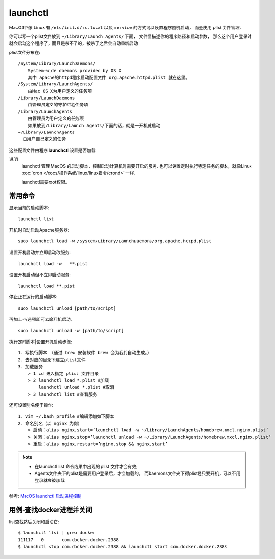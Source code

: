 ===========================
launchctl
===========================


.. post:: 2023-02-20 22:06:49
  :tags: Mac, Mac指令
  :category: 操作系统
  :author: YanQue
  :location: CD
  :language: zh-cn


MacOS不像 Linux 有 ``/etc/init.d/rc.local``
以及 ``service`` 的方式可以设置程序随机启动，
而是使用 plist 文件管理.

你可以写一个plist文件放到 ``~/Library/Launch Agents/`` 下面，
文件里描述你的程序路径和启动参数，
那么这个用户登录时就会启动这个程序了，而且是杀不了的，被杀了之后会自动重新启动

plist文件分布在::

  /System/Library/LaunchDaemons/
      System-wide daemons provided by OS X
      其中 apache的httpd程序启动配置文件 org.apache.httpd.plist 就在这里。
  /System/Library/LaunchAgents/
      由Mac OS X为用户定义的任务项
  /Library/LaunchDaemons
      由管理员定义的守护进程任务项
  /Library/LaunchAgents
      由管理员为用户定义的任务项
      如果放到/Library/Launch Agents/下面的话，就是一开机就启动
  ~/Library/LaunchAgents
    由用户自己定义的任务

这些配置文件由程序 **launchctl** 设置是否加载

说明
  launchctl 管理 MacOS 的启动脚本，控制启动计算机时需要开启的服务.
  也可以设置定时执行特定任务的脚本，就像Linux :doc:`cron </docs/操作系统/linux/linux指令/crond>` 一样.

  launchctl需要root权限。

常用命令
===========================

显示当前的启动脚本::

  launchctl list

开机时自动启动Apache服务器::

  sudo launchctl load -w /System/Library/LaunchDaemons/org.apache.httpd.plist

设置开机启动并立即启动改服务::

  launchctl load -w   **.pist

设置开机启动但不立即启动服务::

  launchctl load **.pist

停止正在运行的启动脚本::

  sudo launchctl unload [path/to/script]

再加上-w选项即可去除开机启动::

  sudo launchctl unload -w [path/to/script]

执行定时脚本|设置开机启动步骤::

  1. 写执行脚本 （通过 brew 安装软件 brew 会为我们自动生成。）
  2. 去对应的目录下建立plist文件
  3. 加载服务
      > 1 cd 进入指定 plist 文件目录
      > 2 launchctl load *.plist #加载
          launchctl unload *.plist #取消
      > 3 launchctl list #查看服务

还可设置别名便于操作::

  1. vim ~/.bash_profile #编辑添加如下脚本
  2. 命名别名（以 nginx 为例）
      > 启动：alias nginx.start=’launchctl load -w ~/Library/LaunchAgents/homebrew.mxcl.nginx.plist’
      > 关闭：alias nginx.stop=’launchctl unload -w ~/Library/LaunchAgents/homebrew.mxcl.nginx.plist’
      > 重启：alias nginx.restart=’nginx.stop && nginx.start’

.. note::

  - 在launchctl list 命令结果中出现的 plist 文件才会有效;
  - Agents文件夹下的plist是需要用户登录后，才会加载的，
    而Daemons文件夹下得plist是只要开机，可以不用登录就会被加载

参考: `MacOS launchctl 启动进程控制 <https://www.jianshu.com/p/baa23cc820d2>`_

用例-查找docker进程并关闭
===========================

list查找然后关闭和启动它::

  $ launchctl list | grep docker
  111117   0       com.docker.docker.2388
  $ launchctl stop com.docker.docker.2388 && launchctl start com.docker.docker.2388





